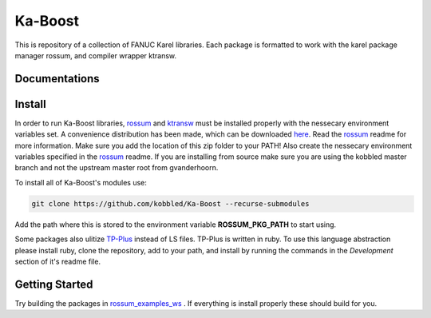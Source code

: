 *********
Ka-Boost
*********

This is repository of a collection of FANUC Karel libraries. 
Each package is formatted to work with the karel package manager 
rossum, and compiler wrapper ktransw.


Documentations
================

Install
================

.. _rossum: https://github.com/kobbled/rossum
.. _ktransw: https://github.com/kobbled/ktransw_py
.. _here: https://github.com/kobbled/rossum/releases/tag/0.2.0
.. _TP-Plus: https://github.com/kobbled/tp_plus

In order to run Ka-Boost libraries, `rossum`_ and `ktransw`_ must be installed
properly with the nessecary environment variables set. A convenience distribution
has been made, which can be downloaded `here`_. Read the `rossum`_ readme for more information.
Make sure you add the location of this zip folder to your PATH! Also create the nessecary
environment variables specified in the `rossum`_ readme. If you are installing from source make 
sure you are using the kobbled master branch and not the upstream master root from gvanderhoorn.  

To install all of Ka-Boost's modules use:

.. code-block:: sh

    git clone https://github.com/kobbled/Ka-Boost --recurse-submodules

Add the path where this is stored to the environment variable **ROSSUM_PKG_PATH** to start using.

Some packages also ulitize `TP-Plus`_ instead of LS files. TP-Plus is written in ruby. To use this
language abstraction please install ruby, clone the repository, add to your path, and install by 
running the commands in the *Development* section of it's readme file.

Getting Started
==================

.. _rossum_examples_ws: https://github.com/kobbled/rossum_example_ws

Try building the packages in `rossum_examples_ws`_ . If everything is install properly
these should build for you.
